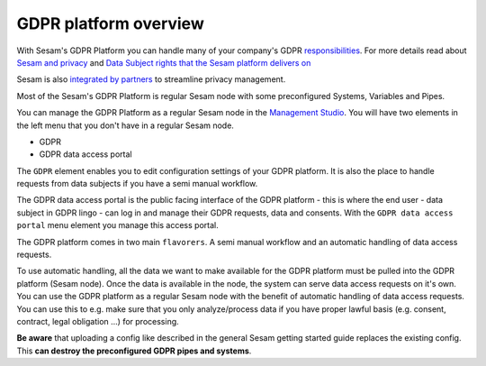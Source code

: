 .. _gdpr_platform_overview:

===========================
GDPR platform overview
===========================

With Sesam's GDPR Platform you can handle many of your company's GDPR `responsibilities <https://www.datatilsynet.no/rettigheter-og-plikter/virksomhetenes-plikter/>`_.
For more details read about `Sesam and privacy <https://sesam.io/privacy/howitworks/technical-features.html>`_ and
`Data Subject rights that the Sesam platform delivers on <https://sesam.io/privacy/howitworks/technical-features.html>`_

Sesam is also `integrated by partners <https://sesam.io/privacy/partners/>`_ to streamline privacy management.

Most of the Sesam's GDPR Platform is regular Sesam node with some preconfigured Systems, Variables and Pipes. 

You can manage the GDPR Platform as a regular Sesam node in the `Management Studio <https://portal.sesam.io>`_.
You will have two elements in the left menu that you don't have in a regular Sesam node.

- GDPR
- GDPR data access portal

.. image:: images/gdpr-getting-started/setup.png
    :width: 800px
    :align: center
    :alt: GDPR setup page

The ``GDPR`` element enables you to edit configuration settings of your GDPR platform.
It is also the place to handle requests from data subjects if you have a semi manual workflow.

The GDPR data access portal is the public facing interface of the GDPR platform - this is where the end user - data
subject in GDPR lingo - can log in and manage their GDPR requests, data and consents.
With the ``GDPR data access portal`` menu element you manage this access portal.

The GDPR platform comes in two main ``flavorers``. 
A semi manual workflow and an automatic handling of data access requests.

To use automatic handling, all the data we want to make available for the GDPR platform must be pulled into the GDPR platform (Sesam node). 
Once the data is available in the node, the system can serve data access requests on it's own. You can use the GDPR platform as a regular
Sesam node with the benefit of automatic handling of data access requests. You can use this to e.g. make sure that you only analyze/process 
data if you have proper lawful basis (e.g. consent, contract, legal obligation ...) for processing. 

**Be aware** that uploading a config like described in the general Sesam getting started guide replaces the existing config.
This **can destroy the preconfigured GDPR pipes and systems**. 